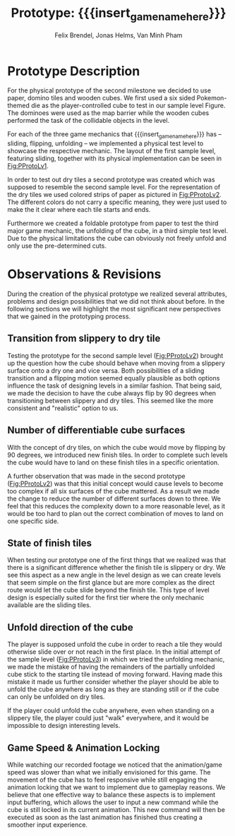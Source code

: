 * Prototype Description
For the physical prototype of the second milestone we decided to use paper,
domino tiles and wooden cubes. We first used a six sided Pokemon-themed die as
the player-controlled cube to test in our sample level Figure. The dominoes were
used as the map barrier while the wooden cubes performed the task of the
collidable objects in the level.

For each of the three game mechanics that {{{insert_game_name_here}}} has --
sliding, flipping, unfolding -- we implemented a physical test level to
showcase the respective mechanic. The layout of the first sample level, featuring
sliding, together with its physical implementation can be seen in [[Fig:PProtoLv1]].

#+caption: Layout and physical prototype of the first sample level
#+name: Fig:PProtoLv1
#+attr_latex: :options [htbp]
#+begin_figure 
#+begin_center
#+attr_latex: :width 0.4\textwidth :center 
 [[../images/level1.png]]
#+attr_latex: :width 0.4\textwidth :center 
[[../images/Paper_prototype_img/sample_lvl_1.jpeg]]  
#+end_center
#+end_figure
In order to test out dry tiles a second prototype was created which was supposed
to resemble the second sample level. For the representation of the dry tiles we
used colored strips of paper as pictured in [[Fig:PProtoLv2]]. The different
colors do not carry a specific meaning, they were just used to make the it clear
where each tile starts and ends.

#+caption: Layout and physical prototype of sample level 2
#+name: Fig:PProtoLv2
#+attr_latex: :options [htbp]
#+begin_figure 
#+begin_center
#+attr_latex: :width 0.4\textwidth :center
 [[../images/level2.png]]
#+attr_latex: :width 0.4\textwidth :center
[[../images/Paper_prototype_img/sample_lvl_2.jpg]]
#+end_center
#+end_figure
Furthermore we created a foldable prototype from paper to test the third major
game mechanic, the unfolding of the cube, in a third simple test level. Due to
the physical limitations the cube can obviously not freely unfold and only use
the pre-determined cuts.

#+caption: Layout and physical prototype of the rudimentary unfolding test level
#+name: Fig:PProtoLv3
#+attr_latex: :options [htbp]
#+begin_figure 
#+begin_center
#+attr_latex: :width 0.3\textwidth :center
#+name: Fig:Level3
 [[../images/unfoldSample.png]] 
#+attr_latex: :width 0.4\textwidth :center
[[../images/Paper_prototype_img/sample_lvl_3.jpeg]]
#+end_center
#+end_figure

* Observations & Revisions
During the creation of the physical prototype we realized several attributes,
problems and design possibilities that we did not think about before. In the
following sections we will highlight the most significant new perspectives that
we gained in the prototyping process.

#+begin_comment
For our first attempt in prototype creation we used chess pieces to build the
level ([[Fig:PProtoChess]]). The main issues with this iteration of our
prototype was that the chess pieces did not mark the tiles as distinctly as we
wanted to. Therefore we opted to use rectangular building blocks for the
prototype levels.
#+caption: Chess Prototype
#+name: Fig:PProtoChess
[[../images/Paper_prototype_img/try1_shit.jpeg]]
#+end_comment

** Transition from slippery to dry tile
Testing the prototype for the second sample level ([[Fig:PProtoLv2]]) brought up the
question how the cube should behave when moving from a slippery surface onto a
dry one and vice versa. Both possibilities of a sliding transition and a
flipping motion seemed equally plausible as both options influence the task of
designing levels in a similar fashion. That being said, we made the decision to
have the cube always flip by 90 degrees when transitioning between slippery and
dry tiles. This seemed like the more consistent and "realistic" option to us.

** Number of differentiable cube surfaces
With the concept of dry tiles, on which the cube would move by flipping by 90
degrees, we introduced new finish tiles. In order to complete such levels the
cube would have to land on these finish tiles in a specific orientation.

A further observation that was made in the second prototype ([[Fig:PProtoLv2]]) was
that this initial concept would cause levels to become too complex if all six
surfaces of the cube mattered. As a result we made the change to reduce the
number of different surfaces down to three. We feel that this reduces the
complexity down to a more reasonable level, as it would be too hard to plan out
the correct combination of moves to land on one specific side.

** State of finish tiles
# Minh: sooo, variable then?
When testing our prototype one of the first things that we realized was that
there is a significant difference whether the finish tile is slippery or dry. We
see this aspect as a new angle in the level design as we can create levels that
seem simple on the first glance but are more complex as the direct route would
let the cube slide beyond the finish tile. This type of level design is
especially suited for the first tier where the only mechanic available are the
sliding tiles.

** Unfold direction of the cube
The player is supposed unfold the cube in order to reach a tile they would
otherwise slide over or not reach in the first place. In the initial attempt of
the sample level ([[Fig:PProtoLv3]]) in which we tried the unfolding mechanic, we
made the mistake of having the remainders of the partially unfolded cube stick
to the starting tile instead of moving forward. Having made this mistake it made
us further consider whether the player should be able to unfold the cube
anywhere as long as they are standing still or if the cube can only be unfolded
on dry tiles.

If the player could unfold the cube anywhere, even when standing on a slippery
tile, the player could just "walk" everywhere, and it would be impossible to
design interesting levels.
# What's our call here? Maybe add additional indicators?

** Game Speed & Animation Locking
While watching our recorded footage we noticed that the animation/game speed was
slower than what we initially envisioned for this game. The movement of the cube
has to feel responsive while still engaging the animation locking that we want
to implement due to gameplay reasons. We believe that one effective way to
balance these aspects is to implement input buffering, which allows the user to
input a new command while the cube is still locked in its current animation.
This new command will then be executed as soon as the last animation has
finished thus creating a smoother input experience.
 
# * Conclusion ?
* Meta Info :noexport:
#+options: html-postamble:nil toc:nil title:nil
#+macro: insert_game_name_here qubi
#+macro: insert_team_name_here FünfKopf

#+author: Felix Brendel, Jonas Helms, Van Minh Pham
#+title: Prototype: {{{insert_game_name_here}}}

#+latex_header: \input{latex.tex}

